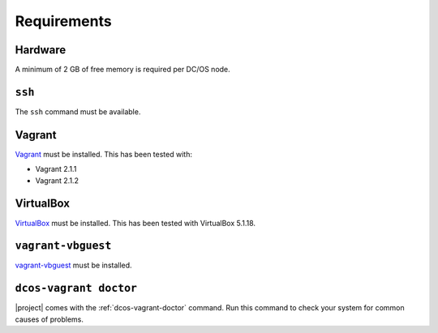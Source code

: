 Requirements
------------

Hardware
~~~~~~~~

A minimum of 2 GB of free memory is required per DC/OS node.

``ssh``
~~~~~~~

The ``ssh`` command must be available.

Vagrant
~~~~~~~

`Vagrant`_ must be installed.
This has been tested with:

* Vagrant 2.1.1
* Vagrant 2.1.2

VirtualBox
~~~~~~~~~~

`VirtualBox`_ must be installed.
This has been tested with VirtualBox 5.1.18.

``vagrant-vbguest``
~~~~~~~~~~~~~~~~~~~

`vagrant-vbguest`_ must be installed.

``dcos-vagrant doctor``
~~~~~~~~~~~~~~~~~~~~~~~

|project| comes with the :ref:`dcos-vagrant-doctor` command.
Run this command to check your system for common causes of problems.
